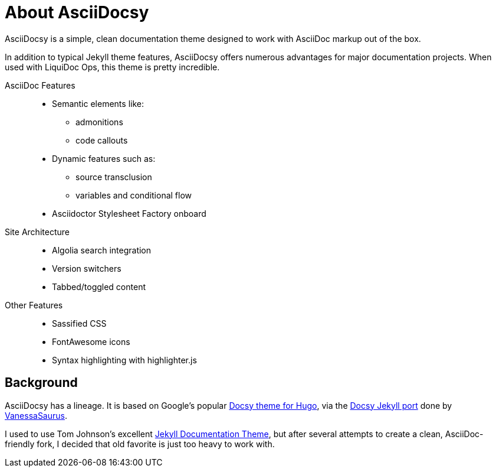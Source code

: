 :page-permalink: /about
= About AsciiDocsy

AsciiDocsy is a simple, clean documentation theme designed to work with AsciiDoc markup out of the box.

In addition to typical Jekyll theme features, AsciiDocsy offers numerous advantages for major documentation projects.
When used with LiquiDoc Ops, this theme is pretty incredible.

AsciiDoc Features::

* Semantic elements like:
** admonitions
** code callouts
* Dynamic features such as:
** source transclusion
** variables and conditional flow
* Asciidoctor Stylesheet Factory onboard

Site Architecture::

* Algolia search integration
* Version switchers
* Tabbed/toggled content

Other Features::

* Sassified CSS
* FontAwesome icons
* Syntax highlighting with highlighter.js

== Background

AsciiDocsy has a lineage.
It is based on Google's popular link:https://www.docsy.dev/docs/[Docsy theme for Hugo], via the link:https://github.com/vsoch/docsy-jekyll[Docsy Jekyll port] done by link:{prime_source_www}[VanessaSaurus].

I used to use Tom Johnson's excellent link:https://github.com/tomjoht/documentation-theme-jekyll[Jekyll Documentation Theme], but after several attempts to create a clean, AsciiDoc-friendly fork, I decided that old favorite is just too heavy to work with.
